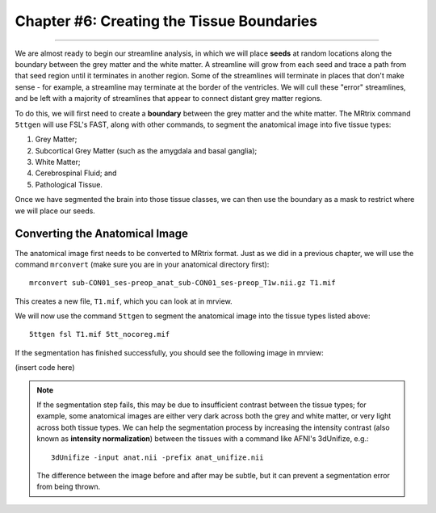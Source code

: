 .. _MRtrix_06_TissueBoundary:

==========================================
Chapter #6: Creating the Tissue Boundaries
==========================================

--------------

We are almost ready to begin our streamline analysis, in which we will place **seeds** at random locations along the boundary between the grey matter and the white matter. A streamline will grow from each seed and trace a path from that seed region until it terminates in another region. Some of the streamlines will terminate in places that don't make sense - for example, a streamline may terminate at the border of the ventricles. We will cull these "error" streamlines, and be left with a majority of streamlines that appear to connect distant grey matter regions.

To do this, we will first need to create a **boundary** between the grey matter and the white matter. The MRtrix command ``5ttgen`` will use FSL's FAST, along with other commands, to segment the anatomical image into five tissue types:

1. Grey Matter;
2. Subcortical Grey Matter (such as the amygdala and basal ganglia);
3. White Matter;
4. Cerebrospinal Fluid; and
5. Pathological Tissue.

Once we have segmented the brain into those tissue classes, we can then use the boundary as a mask to restrict where we will place our seeds.

Converting the Anatomical Image
*******************************

The anatomical image first needs to be converted to MRtrix format. Just as we did in a previous chapter, we will use the command ``mrconvert`` (make sure you are in your anatomical directory first):

::

  mrconvert sub-CON01_ses-preop_anat_sub-CON01_ses-preop_T1w.nii.gz T1.mif
  
This creates a new file, ``T1.mif``, which you can look at in mrview.

We will now use the command ``5ttgen`` to segment the anatomical image into the tissue types listed above:

::

  5ttgen fsl T1.mif 5tt_nocoreg.mif

If the segmentation has finished successfully, you should see the following image in mrview:

(insert code here)

.. note::

  If the segmentation step fails, this may be due to insufficient contrast between the tissue types; for example, some anatomical images are either very dark across both the grey and white matter, or very light across both tissue types. We can help the segmentation process by increasing the intensity contrast (also known as **intensity normalization**) between the tissues with a command like AFNI's 3dUnifize, e.g.:
  
  ::
   
    3dUnifize -input anat.nii -prefix anat_unifize.nii
    
  The difference between the image before and after may be subtle, but it can prevent a segmentation error from being thrown.
